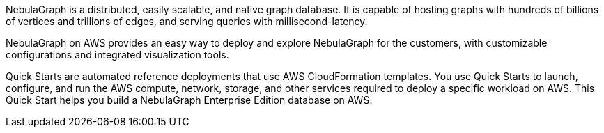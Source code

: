 NebulaGraph is a distributed, easily scalable, and native graph database. It is capable of hosting graphs with hundreds of billions of vertices and trillions of edges, and serving queries with millisecond-latency.

NebulaGraph on AWS provides an easy way to deploy and explore NebulaGraph for the customers, with customizable configurations and integrated visualization tools.

Quick Starts are automated reference deployments that use AWS CloudFormation templates. You use Quick Starts to launch, configure, and run the AWS compute, network, storage, and other services required to deploy a specific workload on AWS. This Quick Start helps you build a NebulaGraph Enterprise Edition database on AWS.